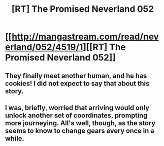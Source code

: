 #+TITLE: [RT] The Promised Neverland 052

* [[http://mangastream.com/read/neverland/052/4519/1][[RT] The Promised Neverland 052]]
:PROPERTIES:
:Author: gbear605
:Score: 22
:DateUnix: 1503630637.0
:DateShort: 2017-Aug-25
:END:

** They finally meet another human, and he has cookies! I did not expect to say that about this story.
:PROPERTIES:
:Author: natron88
:Score: 1
:DateUnix: 1503872988.0
:DateShort: 2017-Aug-28
:END:


** I was, briefly, worried that arriving would only unlock another set of coordinates, prompting more journeying. All's well, though, as the story seems to know to change gears every once in a while.
:PROPERTIES:
:Author: LupoCani
:Score: 1
:DateUnix: 1504122409.0
:DateShort: 2017-Aug-31
:END:
